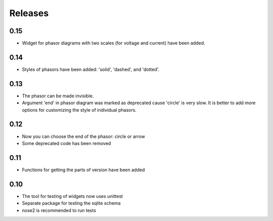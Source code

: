 Releases
========

0.15
----

* Widget for phasor diagrams with two scales (for voltage and current) have been added.

0.14
----

* Styles of phasors have been added: 'solid', 'dashed', and 'dotted'.

0.13
----

* The phasor can be made invisible.
* Argument 'end' in phasor diagram was marked as deprecated cause 'circle' is very slow. It is better to add more options for customizing the style of individual phasors.

0.12
----

* Now you can choose the end of the phasor: circle or arrow
* Some deprecated code has been removed

0.11
----

* Functions for getting the parts of version have been added

0.10
----

* The tool for testing of widgets now uses unittest
* Separate package for testing the sqlite schema
* nose2 is recommended to run tests
